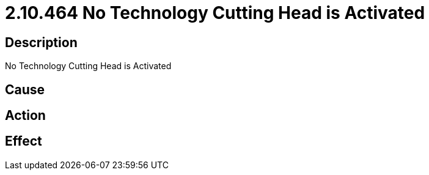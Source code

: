 = 2.10.464 No Technology Cutting Head is Activated
:imagesdir: img

== Description
No Technology Cutting Head is Activated

== Cause
 

== Action
 

== Effect 
 

